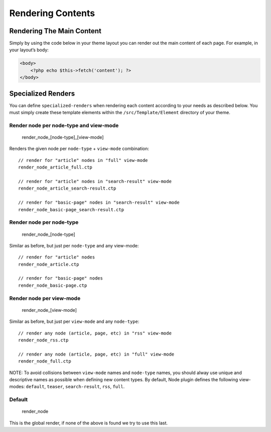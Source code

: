Rendering Contents
##################


Rendering The Main Content
==========================

Simply by using the code below in your theme layout you can render out
the main content of each page. For example, in your layout’s body:

.. code:: php

    <body>
        <?php echo $this->fetch('content'); ?>
    </body>



Specialized Renders
===================

You can define ``specialized-renders`` when rendering each content according to
your needs as described below. You must simply create these template elements
within the ``/src/Template/Element`` directory of your theme.

Render node per node-type and view-mode
---------------------------------------

    render\_node\_[node-type]\_[view-mode]

Renders the given node per ``node-type`` + ``view-mode`` combination:

::

    // render for "article" nodes in "full" view-mode
    render_node_article_full.ctp

    // render for "article" nodes in "search-result" view-mode
    render_node_article_search-result.ctp

    // render for "basic-page" nodes in "search-result" view-mode
    render_node_basic-page_search-result.ctp

Render node per node-type
-------------------------

    render\_node\_[node-type]

Similar as before, but just per ``node-type`` and any view-mode:

::

    // render for "article" nodes
    render_node_article.ctp

    // render for "basic-page" nodes
    render_node_basic-page.ctp

Render node per view-mode
--------------------------

    render\_node\_[view-mode]

Similar as before, but just per ``view-mode`` and any ``node-type``:

::

    // render any node (article, page, etc) in "rss" view-mode
    render_node_rss.ctp

    // render any node (article, page, etc) in "full" view-mode
    render_node_full.ctp

NOTE: To avoid collisions between ``view-mode`` names and ``node-type``
names, you should alway use unique and descriptive names as possible
when defining new content types. By default, Node plugin defines the
following view-modes: ``default``, ``teaser``, ``search-result``,
``rss``, ``full``.

Default
-------

    render\_node

This is the global render, if none of the above is found we try to use
this last.

.. meta::
    :title lang=en: Rendering Contents
    :keywords lang=en: content,fetch,block,view mode,nodes,specialized render,view mode
